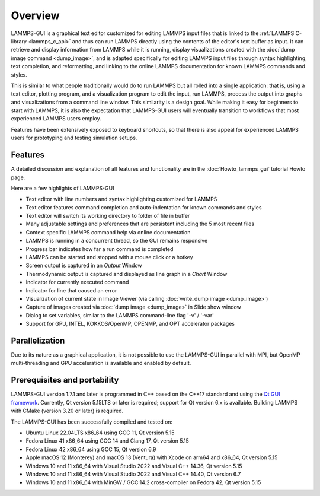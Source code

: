 ********
Overview
********

LAMMPS-GUI is a graphical text editor customized for editing LAMMPS
input files that is linked to the :ref:`LAMMPS C-library <lammps_c_api>`
and thus can run LAMMPS directly using the contents of the editor's text
buffer as input.  It can retrieve and display information from LAMMPS
while it is running, display visualizations created with the :doc:`dump
image command <dump_image>`, and is adapted specifically for editing
LAMMPS input files through syntax highlighting, text completion, and
reformatting, and linking to the online LAMMPS documentation for known
LAMMPS commands and styles.

This is similar to what people traditionally would do to run LAMMPS but
all rolled into a single application: that is, using a text editor,
plotting program, and a visualization program to edit the input, run
LAMMPS, process the output into graphs and visualizations from a command
line window.  This similarity is a design goal. While making it easy for
beginners to start with LAMMPS, it is also the expectation that
LAMMPS-GUI users will eventually transition to workflows that most
experienced LAMMPS users employ.

.. image:: JPG/lammps-gui-screen.png
   :align: center
   :scale: 50%

Features have been extensively exposed to keyboard shortcuts, so that
there is also appeal for experienced LAMMPS users for prototyping and
testing simulation setups.

Features
^^^^^^^^

A detailed discussion and explanation of all features and functionality
are in the :doc:`Howto_lammps_gui` tutorial Howto page.

Here are a few highlights of LAMMPS-GUI

- Text editor with line numbers and syntax highlighting customized for LAMMPS
- Text editor features command completion and auto-indentation for known commands and styles
- Text editor will switch its working directory to folder of file in buffer
- Many adjustable settings and preferences that are persistent including the 5 most recent files
- Context specific LAMMPS command help via online documentation
- LAMMPS is running in a concurrent thread, so the GUI remains responsive
- Progress bar indicates how far a run command is completed
- LAMMPS can be started and stopped with a mouse click or a hotkey
- Screen output is captured in an *Output* Window
- Thermodynamic output is captured and displayed as line graph in a *Chart* Window
- Indicator for currently executed command
- Indicator for line that caused an error
- Visualization of current state in Image Viewer (via calling :doc:`write_dump image <dump_image>`)
- Capture of images created via :doc:`dump image <dump_image>` in Slide show window
- Dialog to set variables, similar to the LAMMPS command-line flag '-v' / '-var'
- Support for GPU, INTEL, KOKKOS/OpenMP, OPENMP, and OPT accelerator packages

Parallelization
^^^^^^^^^^^^^^^

Due to its nature as a graphical application, it is not possible to use
the LAMMPS-GUI in parallel with MPI, but OpenMP multi-threading and GPU
acceleration is available and enabled by default.

Prerequisites and portability
^^^^^^^^^^^^^^^^^^^^^^^^^^^^^

.. versionchanged:: TBD

LAMMPS-GUI version 1.7.1 and later is programmed in C++ based on the C++17
standard and using the `Qt GUI framework
<https://www.qt.io/product/framework>`_.  Currently, Qt version 5.15LTS
or later is required; support for Qt version 6.x is available.  Building
LAMMPS with CMake (version 3.20 or later) is required.

The LAMMPS-GUI has been successfully compiled and tested on:

- Ubuntu Linux 22.04LTS x86_64 using GCC 11, Qt version 5.15
- Fedora Linux 41 x86\_64 using GCC 14 and Clang 17, Qt version 5.15
- Fedora Linux 42 x86\_64 using GCC 15, Qt version 6.9
- Apple macOS 12 (Monterey) and macOS 13 (Ventura) with Xcode on arm64 and x86\_64, Qt version 5.15
- Windows 10 and 11 x86_64 with Visual Studio 2022 and Visual C++ 14.36, Qt version 5.15
- Windows 10 and 11 x86_64 with Visual Studio 2022 and Visual C++ 14.40, Qt version 6.7
- Windows 10 and 11 x86_64 with MinGW / GCC 14.2 cross-compiler on Fedora 42, Qt version 5.15

